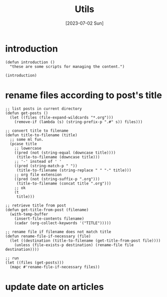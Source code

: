 #+title: Utils
#+categories[]: emacs
#+tags[]: emacs elisp org-mode
#+date: [2023-07-02 Sun]

#+property: header-args:elisp :results none

* introduction

#+begin_src elisp
  (defun introduction ()
    "these are some scripts for managing the content.")

  (introduction)
#+end_src

* rename files according to post's title

#+begin_src elisp
  ;; list posts in current directory
  (defun get-posts ()
    (let ((files (file-expand-wildcards "*.org")))
      (remove-if (lambda (s) (string-prefix-p ".#" s)) files)))

  ;; convert title to filename
  (defun title-to-filename (title)
    ;; some ml fun.
    (pcase title
      ;; lowercase
      ((pred (not (string-equal (downcase title))))
       (title-to-filename (downcase title)))
      ;; '-' instead of ' '
      ((pred (string-match-p " "))
       (title-to-filename (string-replace " " "-" title)))
      ;; org file extension
      ((pred (not (string-suffix-p ".org")))
       (title-to-filename (concat title ".org")))
      ;; ok
      (t
       title)))

  ;; retrieve title from post
  (defun get-title-from-post (filename)
    (with-temp-buffer
      (insert-file-contents filename)
      (cadar (org-collect-keywords '("TITLE")))))

  ;; rename file if filename does not match title
  (defun rename-file-if-necessary (file)
    (let ((destination (title-to-filename (get-title-from-post file))))
      (unless (file-exists-p destination) (rename-file file destination))))

  ;; run
  (let ((files (get-posts)))
    (mapc #'rename-file-if-necessary files))
#+end_src

* update date on articles
